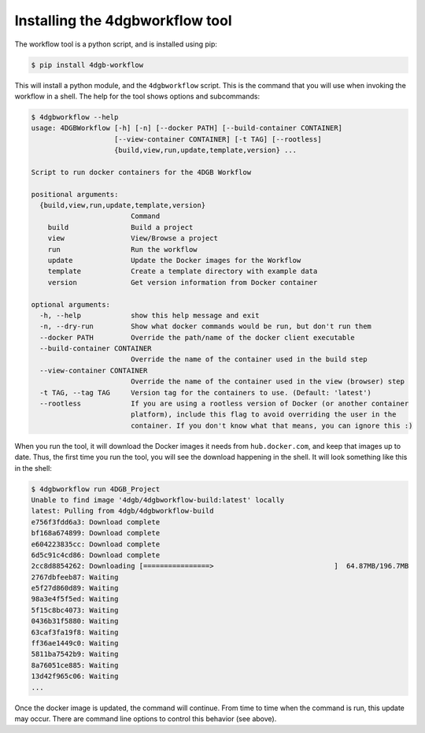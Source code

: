 Installing the 4dgbworkflow tool
================================

The workflow tool is a python script, and is installed using pip:

.. code-block:: console

   $ pip install 4dgb-workflow


This will install a python module, and the ``4dgbworkflow`` script. This is the 
command that you will use when invoking the workflow in a shell. The help for the 
tool shows options and subcommands:

.. code-block:: console

    $ 4dgbworkflow --help
    usage: 4DGBWorkflow [-h] [-n] [--docker PATH] [--build-container CONTAINER]
                        [--view-container CONTAINER] [-t TAG] [--rootless]
                        {build,view,run,update,template,version} ...

    Script to run docker containers for the 4DGB Workflow

    positional arguments:
      {build,view,run,update,template,version}
                            Command
        build               Build a project
        view                View/Browse a project
        run                 Run the workflow
        update              Update the Docker images for the Workflow
        template            Create a template directory with example data
        version             Get version information from Docker container

    optional arguments:
      -h, --help            show this help message and exit
      -n, --dry-run         Show what docker commands would be run, but don't run them
      --docker PATH         Override the path/name of the docker client executable
      --build-container CONTAINER
                            Override the name of the container used in the build step
      --view-container CONTAINER
                            Override the name of the container used in the view (browser) step
      -t TAG, --tag TAG     Version tag for the containers to use. (Default: 'latest')
      --rootless            If you are using a rootless version of Docker (or another container
                            platform), include this flag to avoid overriding the user in the
                            container. If you don't know what that means, you can ignore this :)


When you run the tool, it will download the Docker images it needs from
``hub.docker.com``, and keep that images up to date. Thus, the first time you
run the tool, you will see the download happening in the shell. It will look
something like this in the shell:

.. code-block:: console

    $ 4dgbworkflow run 4DGB_Project
    Unable to find image '4dgb/4dgbworkflow-build:latest' locally
    latest: Pulling from 4dgb/4dgbworkflow-build
    e756f3fdd6a3: Download complete
    bf168a674899: Download complete
    e604223835cc: Download complete
    6d5c91c4cd86: Download complete
    2cc8d8854262: Downloading [================>                             ]  64.87MB/196.7MB
    2767dbfeeb87: Waiting
    e5f27d860d89: Waiting
    98a3e4f5f5ed: Waiting
    5f15c8bc4073: Waiting
    0436b31f5880: Waiting
    63caf3fa19f8: Waiting
    ff36ae1449c0: Waiting
    5811ba7542b9: Waiting
    8a76051ce885: Waiting
    13d42f965c06: Waiting
    ...

Once the docker image is updated, the command will continue. From time to 
time when the command is run, this update may occur. There are command
line options to control this behavior (see above).
